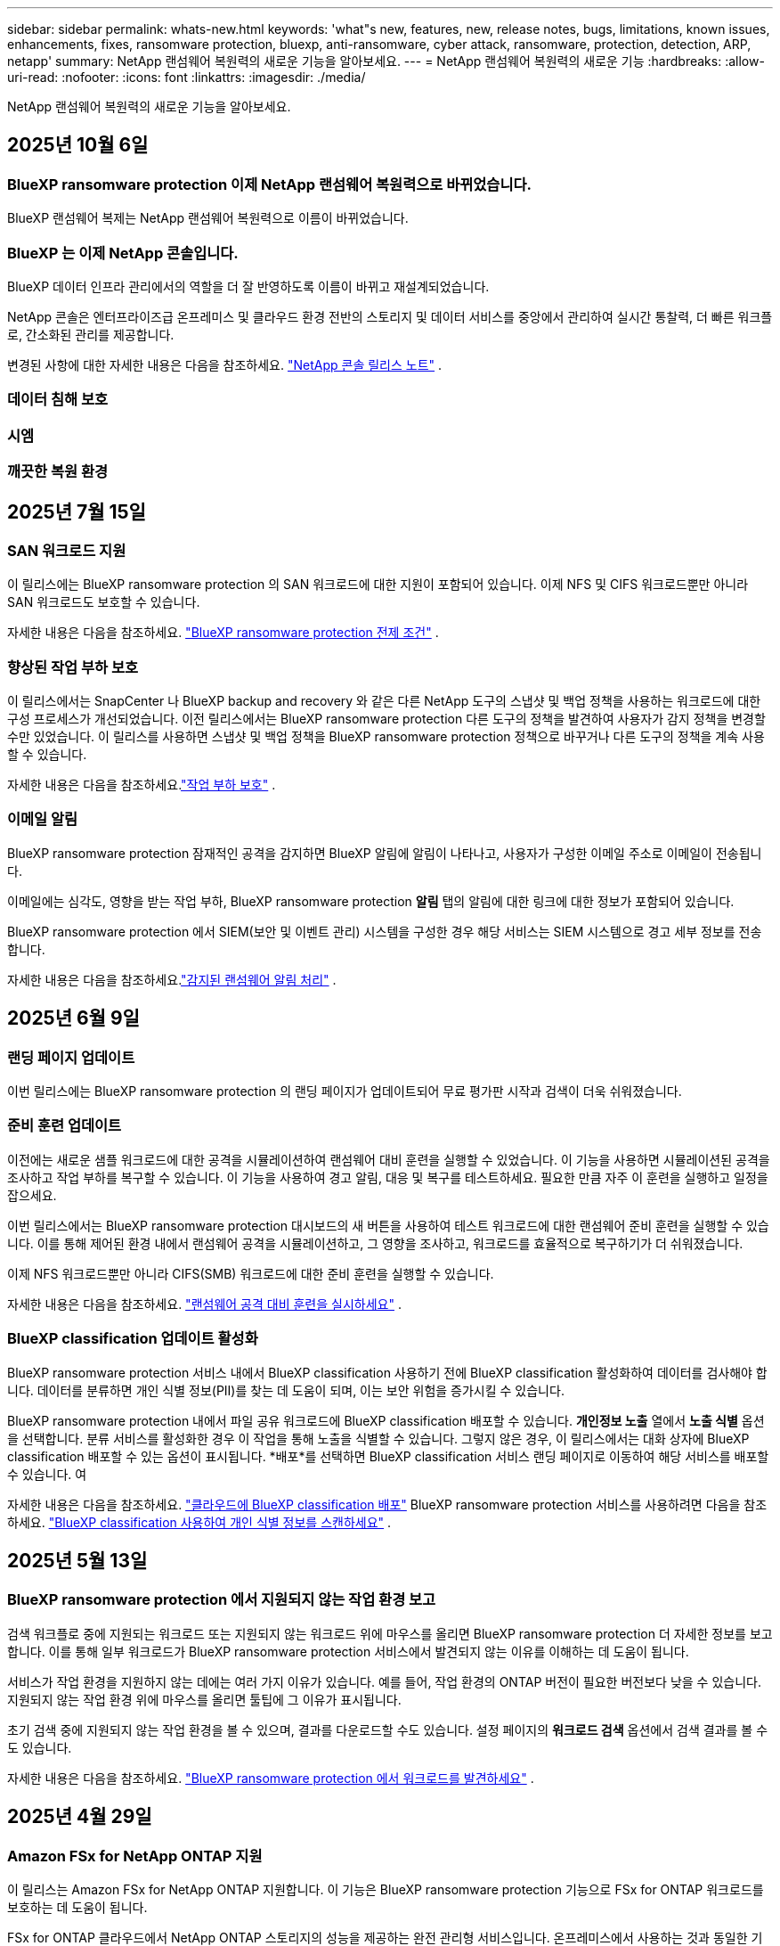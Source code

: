 ---
sidebar: sidebar 
permalink: whats-new.html 
keywords: 'what"s new, features, new, release notes, bugs, limitations, known issues, enhancements, fixes, ransomware protection, bluexp, anti-ransomware, cyber attack, ransomware, protection, detection, ARP, netapp' 
summary: NetApp 랜섬웨어 복원력의 새로운 기능을 알아보세요. 
---
= NetApp 랜섬웨어 복원력의 새로운 기능
:hardbreaks:
:allow-uri-read: 
:nofooter: 
:icons: font
:linkattrs: 
:imagesdir: ./media/


[role="lead"]
NetApp 랜섬웨어 복원력의 새로운 기능을 알아보세요.



== 2025년 10월 6일



=== BlueXP ransomware protection 이제 NetApp 랜섬웨어 복원력으로 바뀌었습니다.

BlueXP 랜섬웨어 복제는 NetApp 랜섬웨어 복원력으로 이름이 바뀌었습니다.



=== BlueXP 는 이제 NetApp 콘솔입니다.

BlueXP 데이터 인프라 관리에서의 역할을 더 잘 반영하도록 이름이 바뀌고 재설계되었습니다.

NetApp 콘솔은 엔터프라이즈급 온프레미스 및 클라우드 환경 전반의 스토리지 및 데이터 서비스를 중앙에서 관리하여 실시간 통찰력, 더 빠른 워크플로, 간소화된 관리를 제공합니다.

변경된 사항에 대한 자세한 내용은 다음을 참조하세요. https://docs.netapp.com/us-en/bluexp-relnotes/index.html["NetApp 콘솔 릴리스 노트"] .



=== 데이터 침해 보호



=== 시엠



=== 깨끗한 복원 환경



== 2025년 7월 15일



=== SAN 워크로드 지원

이 릴리스에는 BlueXP ransomware protection 의 SAN 워크로드에 대한 지원이 포함되어 있습니다.  이제 NFS 및 CIFS 워크로드뿐만 아니라 SAN 워크로드도 보호할 수 있습니다.

자세한 내용은 다음을 참조하세요. link:https://docs.netapp.com/us-en/bluexp-ransomware-protection/rp-start-prerequisites.html["BlueXP ransomware protection 전제 조건"] .



=== 향상된 작업 부하 보호

이 릴리스에서는 SnapCenter 나 BlueXP backup and recovery 와 같은 다른 NetApp 도구의 스냅샷 및 백업 정책을 사용하는 워크로드에 대한 구성 프로세스가 개선되었습니다.  이전 릴리스에서는 BlueXP ransomware protection 다른 도구의 정책을 발견하여 사용자가 감지 정책을 변경할 수만 있었습니다.  이 릴리스를 사용하면 스냅샷 및 백업 정책을 BlueXP ransomware protection 정책으로 바꾸거나 다른 도구의 정책을 계속 사용할 수 있습니다.

자세한 내용은 다음을 참조하세요.link:https://docs.netapp.com/us-en/bluexp-ransomware-protection/rp-use-protect.html["작업 부하 보호"] .



=== 이메일 알림

BlueXP ransomware protection 잠재적인 공격을 감지하면 BlueXP 알림에 알림이 나타나고, 사용자가 구성한 이메일 주소로 이메일이 전송됩니다.

이메일에는 심각도, 영향을 받는 작업 부하, BlueXP ransomware protection *알림* 탭의 알림에 대한 링크에 대한 정보가 포함되어 있습니다.

BlueXP ransomware protection 에서 SIEM(보안 및 이벤트 관리) 시스템을 구성한 경우 해당 서비스는 SIEM 시스템으로 경고 세부 정보를 전송합니다.

자세한 내용은 다음을 참조하세요.link:https://docs.netapp.com/us-en/bluexp-ransomware-protection/rp-use-alert.html["감지된 랜섬웨어 알림 처리"] .



== 2025년 6월 9일



=== 랜딩 페이지 업데이트

이번 릴리스에는 BlueXP ransomware protection 의 랜딩 페이지가 업데이트되어 무료 평가판 시작과 검색이 더욱 쉬워졌습니다.



=== 준비 훈련 업데이트

이전에는 새로운 샘플 워크로드에 대한 공격을 시뮬레이션하여 랜섬웨어 대비 훈련을 실행할 수 있었습니다.  이 기능을 사용하면 시뮬레이션된 공격을 조사하고 작업 부하를 복구할 수 있습니다.  이 기능을 사용하여 경고 알림, 대응 및 복구를 테스트하세요.  필요한 만큼 자주 이 훈련을 실행하고 일정을 잡으세요.

이번 릴리스에서는 BlueXP ransomware protection 대시보드의 새 버튼을 사용하여 테스트 워크로드에 대한 랜섬웨어 준비 훈련을 실행할 수 있습니다. 이를 통해 제어된 환경 내에서 랜섬웨어 공격을 시뮬레이션하고, 그 영향을 조사하고, 워크로드를 효율적으로 복구하기가 더 쉬워졌습니다.

이제 NFS 워크로드뿐만 아니라 CIFS(SMB) 워크로드에 대한 준비 훈련을 실행할 수 있습니다.

자세한 내용은 다음을 참조하세요. https://docs.netapp.com/us-en/bluexp-ransomware-protection/rp-start-simulate.html["랜섬웨어 공격 대비 훈련을 실시하세요"] .



=== BlueXP classification 업데이트 활성화

BlueXP ransomware protection 서비스 내에서 BlueXP classification 사용하기 전에 BlueXP classification 활성화하여 데이터를 검사해야 합니다.  데이터를 분류하면 개인 식별 정보(PII)를 찾는 데 도움이 되며, 이는 보안 위험을 증가시킬 수 있습니다.

BlueXP ransomware protection 내에서 파일 공유 워크로드에 BlueXP classification 배포할 수 있습니다.  *개인정보 노출* 열에서 *노출 식별* 옵션을 선택합니다.  분류 서비스를 활성화한 경우 이 작업을 통해 노출을 식별할 수 있습니다.  그렇지 않은 경우, 이 릴리스에서는 대화 상자에 BlueXP classification 배포할 수 있는 옵션이 표시됩니다.  *배포*를 선택하면 BlueXP classification 서비스 랜딩 페이지로 이동하여 해당 서비스를 배포할 수 있습니다.  여

자세한 내용은 다음을 참조하세요. https://docs.netapp.com/us-en/bluexp-classification/task-deploy-cloud-compliance.html["클라우드에 BlueXP classification 배포"^] BlueXP ransomware protection 서비스를 사용하려면 다음을 참조하세요. https://docs.netapp.com/us-en/bluexp-ransomware-protection/rp-use-protect-classify.html["BlueXP classification 사용하여 개인 식별 정보를 스캔하세요"] .



== 2025년 5월 13일



=== BlueXP ransomware protection 에서 지원되지 않는 작업 환경 보고

검색 워크플로 중에 지원되는 워크로드 또는 지원되지 않는 워크로드 위에 마우스를 올리면 BlueXP ransomware protection 더 자세한 정보를 보고합니다.  이를 통해 일부 워크로드가 BlueXP ransomware protection 서비스에서 발견되지 않는 이유를 이해하는 데 도움이 됩니다.

서비스가 작업 환경을 지원하지 않는 데에는 여러 가지 이유가 있습니다. 예를 들어, 작업 환경의 ONTAP 버전이 필요한 버전보다 낮을 수 있습니다.  지원되지 않는 작업 환경 위에 마우스를 올리면 툴팁에 그 이유가 표시됩니다.

초기 검색 중에 지원되지 않는 작업 환경을 볼 수 있으며, 결과를 다운로드할 수도 있습니다.  설정 페이지의 *워크로드 검색* 옵션에서 검색 결과를 볼 수도 있습니다.

자세한 내용은 다음을 참조하세요. https://docs.netapp.com/us-en/bluexp-ransomware-protection/rp-start-discover.html["BlueXP ransomware protection 에서 워크로드를 발견하세요"] .



== 2025년 4월 29일



=== Amazon FSx for NetApp ONTAP 지원

이 릴리스는 Amazon FSx for NetApp ONTAP 지원합니다.  이 기능은 BlueXP ransomware protection 기능으로 FSx for ONTAP 워크로드를 보호하는 데 도움이 됩니다.

FSx for ONTAP 클라우드에서 NetApp ONTAP 스토리지의 성능을 제공하는 완전 관리형 서비스입니다.  온프레미스에서 사용하는 것과 동일한 기능, 성능 및 관리 기능을 제공하며, 기본 AWS 서비스의 민첩성과 확장성을 갖추고 있습니다.

BlueXP ransomware protection 워크플로에 다음과 같은 변경 사항이 적용되었습니다.

* Discovery에는 FSx for ONTAP 9.15 작업 환경의 워크로드가 포함됩니다.
* 보호 탭에는 FSx for ONTAP 환경의 워크로드가 표시됩니다.  이 환경에서는 FSx for ONTAP 백업 서비스를 사용하여 백업 작업을 수행해야 합니다.  BlueXP ransomware protection 스냅샷을 사용하여 이러한 작업 부하를 복원할 수 있습니다.
+

TIP: FSx for ONTAP 에서 실행되는 워크로드에 대한 백업 정책은 BlueXP 에서 설정할 수 없습니다.  Amazon FSx for NetApp ONTAP 에 설정된 기존 백업 정책은 변경되지 않습니다.

* 경고 사건은 새로운 FSx for ONTAP 작업 환경을 보여줍니다.


자세한 내용은 다음을 참조하세요. https://docs.netapp.com/us-en/bluexp-ransomware-protection/concept-ransomware-protection.html["BlueXP ransomware protection 및 작업 환경에 대해 알아보세요"] .

지원되는 옵션에 대한 정보는 다음을 참조하세요. https://docs.netapp.com/us-en/bluexp-ransomware-protection/rp-reference-limitations.html["BlueXP ransomware protection 제한 사항"] .



=== BlueXP 액세스 역할이 필요합니다

이제 BlueXP ransomware protection 보고, 검색하고, 관리하려면 다음 액세스 역할 중 하나가 필요합니다. 조직 관리자, 폴더 또는 프로젝트 관리자, 랜섬웨어 보호 관리자 또는 랜섬웨어 보호 뷰어.

https://docs.netapp.com/us-en/bluexp-setup-admin/reference-iam-predefined-roles.html["모든 서비스에 대한 BlueXP 액세스 역할에 대해 알아보세요"^] .



== 2025년 4월 14일



=== 준비 훈련 보고서

이번 릴리스에서는 랜섬웨어 공격 대비 훈련 보고서를 검토할 수 있습니다.  준비 훈련을 통해 새로 생성된 샘플 워크로드에 대한 랜섬웨어 공격을 시뮬레이션할 수 있습니다.  그런 다음 시뮬레이션된 공격을 조사하고 샘플 작업 부하를 복구합니다.  이 기능은 경고 알림, 대응 및 복구 프로세스를 테스트하여 실제 랜섬웨어 공격이 발생할 경우 대비가 되어 있는지 확인하는 데 도움이 됩니다.

자세한 내용은 다음을 참조하세요. https://docs.netapp.com/us-en/bluexp-ransomware-protection/rp-start-simulate.html["랜섬웨어 공격 대비 훈련을 실시하세요"] .



=== 새로운 역할 기반 액세스 제어 역할 및 권한

이전에는 사용자의 책임에 따라 역할과 권한을 할당하여 BlueXP ransomware protection 에 대한 사용자 액세스를 관리하는 데 도움이 되었습니다.  이번 릴리스에서는 업데이트된 권한을 갖춘 BlueXP ransomware protection 에 특화된 두 가지 새로운 역할이 추가되었습니다.  새로운 역할은 다음과 같습니다.

* 랜섬웨어 보호 관리자
* 랜섬웨어 보호 뷰어


권한에 대한 자세한 내용은 다음을 참조하세요. https://docs.netapp.com/us-en/bluexp-ransomware-protection/rp-reference-roles.html["BlueXP ransomware protection 역할 기반 기능 액세스"] .



=== 결제 개선

이번 릴리스에는 결제 프로세스에 대한 여러 가지 개선 사항이 포함되어 있습니다.

자세한 내용은 다음을 참조하세요. https://docs.netapp.com/us-en/bluexp-ransomware-protection/rp-start-licenses.html["라이센싱 및 지불 옵션 설정"] .



== 2025년 3월 10일



=== 공격을 시뮬레이션하고 대응하세요

이 릴리스에서는 랜섬웨어 경고에 대한 대응을 테스트하기 위해 랜섬웨어 공격을 시뮬레이션합니다.  이 기능은 경고 알림, 대응 및 복구 프로세스를 테스트하여 실제 랜섬웨어 공격이 발생할 경우 대비가 되어 있는지 확인하는 데 도움이 됩니다.

자세한 내용은 다음을 참조하세요. https://docs.netapp.com/us-en/bluexp-ransomware-protection/rp-start-simulate.html["랜섬웨어 공격 대비 훈련을 실시하세요"] .



=== 발견 프로세스 개선

이 릴리스에는 선택적 검색 및 재발견 프로세스에 대한 개선 사항이 포함되어 있습니다.

* 이 릴리스에서는 이전에 선택한 작업 환경에 추가된 새로 생성된 워크로드를 검색할 수 있습니다.
* 이번 릴리스에서는 _새로운_ 작업 환경을 선택할 수도 있습니다.  이 기능은 환경에 추가된 새로운 워크로드를 보호하는 데 도움이 됩니다.
* 이러한 검색 프로세스는 초기 검색 프로세스 중에 또는 설정 옵션 내에서 수행할 수 있습니다.


자세한 내용은 다음을 참조하세요. https://docs.netapp.com/us-en/bluexp-ransomware-protection/rp-start-discover.html["이전에 선택한 작업 환경에 대해 새로 생성된 작업 부하를 검색합니다."] 그리고 https://docs.netapp.com/us-en/bluexp-ransomware-protection/rp-use-settings.html["설정 옵션을 사용하여 기능 구성"] .



=== 높은 암호화가 감지되면 경고가 발생합니다.

이 릴리스를 사용하면 높은 수준의 파일 확장자를 변경하지 않아도 워크로드에서 높은 수준의 암호화가 감지되면 알림을 볼 수 있습니다.  ONTAP Autonomous Ransomware Protection(ARP) AI를 사용하는 이 기능은 랜섬웨어 공격 위험이 있는 워크로드를 식별하는 데 도움이 됩니다.  이 기능을 사용하면 확장자가 변경되었는지 여부와 관계없이 영향을 받은 파일의 전체 목록을 다운로드할 수 있습니다.

자세한 내용은 다음을 참조하세요. https://docs.netapp.com/us-en/bluexp-ransomware-protection/rp-use-alert.html["감지된 랜섬웨어 경고에 대응하세요"] .



== 2024년 12월 16일



=== Data Infrastructure Insights Storage Workload Security를 ​​사용하여 비정상적인 사용자 동작을 감지합니다.

이 릴리스에서는 Data Infrastructure Insights Storage Workload Security를 ​​사용하여 스토리지 워크로드에서 비정상적인 사용자 동작을 감지할 수 있습니다.  이 기능은 잠재적인 보안 위협을 식별하고 잠재적으로 악의적인 사용자를 차단하여 데이터를 보호하는 데 도움이 됩니다.

자세한 내용은 다음을 참조하세요. https://docs.netapp.com/us-en/bluexp-ransomware-protection/rp-use-alert.html["감지된 랜섬웨어 경고에 대응하세요"] .

Data Infrastructure Insights Storage Workload Security를 ​​사용하여 비정상적인 사용자 동작을 감지하기 전에 BlueXP ransomware protection *설정* 옵션을 사용하여 옵션을 구성해야 합니다.

참조하다 https://docs.netapp.com/us-en/bluexp-ransomware-protection/rp-use-settings.html["BlueXP ransomware protection 설정 구성"] .



=== 검색하고 보호할 작업 부하 선택

이 릴리스를 사용하면 이제 다음 작업을 수행할 수 있습니다.

* 각 커넥터 내에서 워크로드를 검색할 작업 환경을 선택합니다.  환경 내 특정 작업 부하만 보호하고 다른 작업 부하에는 영향을 미치지 않으려는 경우 이 기능이 유용할 수 있습니다.
* 워크로드 검색 중에 커넥터별로 워크로드를 자동으로 검색하도록 설정할 수 있습니다.  이 기능을 사용하면 보호하려는 작업 부하를 선택할 수 있습니다.
* 이전에 선택한 작업 환경에 대해 새로 생성된 작업 부하를 찾아보세요.


참조하다 https://docs.netapp.com/us-en/bluexp-ransomware-protection/rp-start-discover.html["워크로드 검색"] .



== 2024년 11월 7일



=== 데이터 분류를 활성화하고 개인 식별 정보(PII)를 스캔합니다.

이 릴리스를 사용하면 BlueXP classification 제품군의 핵심 구성 요소인 BlueXP 분류를 사용하여 파일 공유 워크로드의 데이터를 스캔하고 분류할 수 있습니다.  데이터를 분류하면 데이터에 개인 정보나 비공개 정보가 포함되어 있는지 식별하는 데 도움이 되며, 이는 보안 위험을 증가시킬 수 있습니다.  이 프로세스는 워크로드 중요도에도 영향을 미치며 적절한 수준의 보호로 워크로드를 보호하고 있는지 확인하는 데 도움이 됩니다.

BlueXP ransomware protection 에서 PII 데이터 스캔은 일반적으로 BlueXP classification 배포한 고객에게 제공됩니다.  BlueXP classification 추가 비용 없이 BlueXP 플랫폼의 일부로 제공되며 온프레미스 또는 고객 클라우드에 배포할 수 있습니다.

참조하다 https://docs.netapp.com/us-en/bluexp-ransomware-protection/rp-use-settings.html["BlueXP ransomware protection 설정 구성"] .

스캐닝을 시작하려면 보호 페이지에서 개인 정보 노출 열의 *노출 식별*을 클릭하세요.

https://docs.netapp.com/us-en/bluexp-ransomware-protection/rp-use-protect-classify.html["BlueXP classification 사용하여 개인 식별이 가능한 민감한 데이터를 스캔합니다."] .



=== Microsoft Sentinel과 SIEM 통합

이제 Microsoft Sentinel을 사용하여 위협 분석 및 감지를 위해 보안 및 이벤트 관리 시스템(SIEM)으로 데이터를 전송할 수 있습니다.  이전에는 SIEM으로 AWS Security Hub 또는 Splunk Cloud를 선택할 수 있었습니다.

https://docs.netapp.com/us-en/bluexp-ransomware-protection/rp-use-settings.html["BlueXP ransomware protection 설정 구성에 대해 자세히 알아보세요."] .



=== 지금 30일 무료 체험하세요

이번 릴리스를 통해 BlueXP ransomware protection 새로 배포한 경우 30일 동안 무료로 체험할 수 있습니다.  이전에는 BlueXP ransomware protection 90일 무료 체험판으로 제공되었습니다.  이미 90일 무료 체험판을 이용 중이라면 해당 혜택은 90일 동안 계속 적용됩니다.



=== Podman의 파일 수준에서 애플리케이션 작업 부하를 복원합니다.

파일 수준에서 애플리케이션 워크로드를 복원하기 전에 이제 공격으로 인해 영향을 받았을 수 있는 파일 목록을 보고 복원하려는 파일을 식별할 수 있습니다.  이전에는 조직(이전에는 계정)의 BlueXP 커넥터가 Podman을 사용하는 경우 이 기능이 비활성화되었습니다.  이제 Podman에서 사용할 수 있습니다.  BlueXP ransomware protection 사용하여 복원할 파일을 선택하거나, 알림으로 영향을 받은 모든 파일을 나열한 CSV 파일을 업로드하거나, 복원할 파일을 수동으로 지정할 수 있습니다.

https://docs.netapp.com/us-en/bluexp-ransomware-protection/rp-use-recover.html["랜섬웨어 공격으로부터 복구하는 방법에 대해 자세히 알아보세요"] .



== 2024년 9월 30일



=== 파일 공유 작업 부하의 사용자 정의 그룹화

이번 릴리스에서는 파일 공유를 그룹으로 묶어 데이터 자산을 더 쉽게 보호할 수 있습니다.  이 서비스는 그룹의 모든 볼륨을 동시에 보호할 수 있습니다.  이전에는 각 볼륨을 별도로 보호해야 했습니다.

https://docs.netapp.com/us-en/bluexp-ransomware-protection/rp-use-protect.html["랜섬웨어 보호 전략에서 파일 공유 작업 부하를 그룹화하는 방법에 대해 자세히 알아보세요."] .



== 2024년 9월 2일



=== Digital Advisor 의 보안 위험 평가

BlueXP ransomware protection 이제 NetApp Digital Advisor 에서 클러스터와 관련된 높고 심각한 보안 위험에 대한 정보를 수집합니다.  위험이 발견되면 BlueXP ransomware protection 대시보드의 *권장 작업* 창에 "클러스터 <이름>에서 알려진 보안 취약점을 수정하세요."라는 권장 사항을 제공합니다.  대시보드의 권장 사항에서 *검토 및 수정*을 클릭하면 Digital Advisor 와 CVE(일반적인 취약성 및 노출) 문서를 검토하여 보안 위험을 해결할 것을 제안합니다.  여러 보안 위험이 있는 경우 Digital Advisor 에서 정보를 검토하세요.

참조하다 https://docs.netapp.com/us-en/active-iq/index.html["Digital Advisor 문서"^] .



=== Google Cloud Platform으로 백업

이 릴리스에서는 백업 대상을 Google Cloud Platform 버킷으로 설정할 수 있습니다.  이전에는 NetApp StorageGRID, Amazon Web Services 및 Microsoft Azure에만 백업 대상을 추가할 수 있었습니다.

https://docs.netapp.com/us-en/bluexp-ransomware-protection/rp-use-settings.html["BlueXP ransomware protection 설정 구성에 대해 자세히 알아보세요."] .



=== Google Cloud Platform 지원

이 서비스는 이제 스토리지 보호를 위해 Google Cloud Platform용 Cloud Volumes ONTAP 지원합니다.  이전에는 이 서비스가 온프레미스 NAS와 함께 Amazon Web Services 및 Microsoft Azure용 Cloud Volumes ONTAP 만 지원했습니다.

https://docs.netapp.com/us-en/bluexp-ransomware-protection/concept-ransomware-protection.html["BlueXP ransomware protection 및 지원되는 데이터 소스, 백업 대상 및 작업 환경에 대해 알아보세요."] .



=== 역할 기반 액세스 제어

이제 역할 기반 액세스 제어(RBAC)를 사용하여 특정 활동에 대한 액세스를 제한할 수 있습니다.  BlueXP ransomware protection BlueXP 의 두 가지 역할, 즉 BlueXP 계정 관리자와 비계정 관리자(뷰어)를 사용합니다.

각 역할이 수행할 수 있는 작업에 대한 자세한 내용은 다음을 참조하세요. https://docs.netapp.com/us-en/bluexp-ransomware-protection/rp-reference-roles.html["역할 기반 액세스 제어 권한"] .



== 2024년 8월 5일



=== Splunk Cloud를 통한 위협 탐지

위협 분석 및 감지를 위해 보안 및 이벤트 관리 시스템(SIEM)에 자동으로 데이터를 전송할 수 있습니다.  이전 릴리스에서는 SIEM으로 AWS Security Hub만 선택할 수 있었습니다.  이 릴리스에서는 SIEM으로 AWS Security Hub 또는 Splunk Cloud를 선택할 수 있습니다.

https://docs.netapp.com/us-en/bluexp-ransomware-protection/rp-use-settings.html["BlueXP ransomware protection 설정 구성에 대해 자세히 알아보세요."] .



== 2024년 7월 1일



=== BYOL(Bring Your Own License)

이 릴리스에서는 NetApp 영업 담당자로부터 받는 NetApp 라이선스 파일(NLF)인 BYOL 라이선스를 사용할 수 있습니다.

https://docs.netapp.com/us-en/bluexp-ransomware-protection/rp-start-licenses.html["라이선싱 설정에 대해 자세히 알아보세요"] .



=== 파일 수준에서 애플리케이션 작업 부하 복원

파일 수준에서 애플리케이션 워크로드를 복원하기 전에 이제 공격으로 인해 영향을 받았을 수 있는 파일 목록을 보고 복원하려는 파일을 식별할 수 있습니다.  BlueXP ransomware protection 사용하여 복원할 파일을 선택하거나, 알림으로 영향을 받은 모든 파일을 나열한 CSV 파일을 업로드하거나, 복원할 파일을 수동으로 지정할 수 있습니다.


NOTE: 이 릴리스에서는 계정의 모든 BlueXP 커넥터가 Podman을 사용하지 않는 경우 단일 파일 복원 기능이 활성화됩니다.  그렇지 않으면 해당 계정에서는 비활성화됩니다.

https://docs.netapp.com/us-en/bluexp-ransomware-protection/rp-use-recover.html["랜섬웨어 공격으로부터 복구하는 방법에 대해 자세히 알아보세요"] .



=== 영향을 받은 파일 목록 다운로드

파일 수준에서 애플리케이션 워크로드를 복원하기 전에 이제 알림 페이지에 액세스하여 영향을 받은 파일 목록을 CSV 파일로 다운로드한 다음 복구 페이지를 사용하여 CSV 파일을 업로드할 수 있습니다.

https://docs.netapp.com/us-en/bluexp-ransomware-protection/rp-use-recover.html["애플리케이션을 복원하기 전에 영향을 받은 파일을 다운로드하는 방법에 대해 자세히 알아보세요."] .



=== 보호 계획 삭제

이 릴리스를 통해 랜섬웨어 보호 전략을 삭제할 수 있습니다.

https://docs.netapp.com/us-en/bluexp-ransomware-protection/rp-use-protect.html["작업 부하 보호 및 랜섬웨어 보호 전략 관리에 대해 자세히 알아보세요."] .



== 2024년 6월 10일



=== 기본 스토리지의 스냅샷 복사 잠금

이 옵션을 활성화하면 랜섬웨어 공격이 백업 저장소 대상까지 침투하더라도 일정 기간 동안 스냅샷 복사본을 수정하거나 삭제할 수 없도록 기본 저장소에 잠급니다.

https://docs.netapp.com/us-en/bluexp-ransomware-protection/rp-use-protect.html["랜섬웨어 보호 전략에서 워크로드 보호 및 백업 잠금 활성화에 대해 자세히 알아보세요."] .



=== Microsoft Azure용 Cloud Volumes ONTAP 지원

이 릴리스에서는 AWS용 Cloud Volumes Cloud Volumes ONTAP 과 온프레미스 ONTAP NAS 외에도 Microsoft Azure용 Cloud Volumes Cloud Volumes ONTAP 시스템으로 지원합니다.

https://docs.netapp.com/us-en/bluexp-cloud-volumes-ontap/task-getting-started-azure.html["Azure에서 Cloud Volumes ONTAP 대한 빠른 시작"^]

https://docs.netapp.com/us-en/bluexp-ransomware-protection/concept-ransomware-protection.html["BlueXP ransomware protection 에 대해 알아보세요"] .



=== Microsoft Azure가 백업 대상으로 추가되었습니다.

이제 AWS 및 NetApp StorageGRID 와 함께 Microsoft Azure를 백업 대상으로 추가할 수 있습니다.

https://docs.netapp.com/us-en/bluexp-ransomware-protection/rp-use-settings.html["보호 설정을 구성하는 방법에 대해 자세히 알아보세요."] .



== 2024년 5월 14일



=== 라이센스 업데이트

90일 무료 체험판에 가입해보세요.  곧 Amazon Web Services Marketplace에서 사용량에 따라 요금을 지불하는 구독을 구매하거나 자체 NetApp 라이선스를 가져올 수 있게 됩니다.

https://docs.netapp.com/us-en/bluexp-ransomware-protection/rp-start-licenses.html["라이선싱 설정에 대해 자세히 알아보세요"] .



=== CIFS 프로토콜

이 서비스는 이제 NFS와 CIFS 프로토콜을 모두 사용하는 AWS 시스템에서 온프레미스 ONTAP 및 Cloud Volumes ONTAP 지원합니다.  이전 릴리스에서는 NFS 프로토콜만 지원했습니다.



=== 작업량 세부 정보

이번 릴리스에서는 보호 및 기타 페이지에서 워크로드 정보에 대한 자세한 내용을 제공하여 워크로드 보호 평가를 개선했습니다.  작업 부하 세부 정보에서 현재 할당된 정책을 검토하고 구성된 백업 대상을 검토할 수 있습니다.

https://docs.netapp.com/us-en/bluexp-ransomware-protection/rp-use-protect.html["보호 페이지에서 작업 세부 정보 보기에 대해 자세히 알아보세요."] .



=== 애플리케이션 일관성 및 VM 일관성 보호 및 복구

이제 NetApp SnapCenter 소프트웨어를 사용하여 애플리케이션 일관성 보호를 수행하고 SnapCenter Plug-in for VMware vSphere 사용하여 VM 일관성 보호를 수행하여 나중에 복구가 필요할 경우 잠재적인 데이터 손실을 방지하기 위해 조용하고 일관된 상태를 달성할 수 있습니다.  복구가 필요한 경우 애플리케이션이나 VM을 이전에 사용 가능한 상태로 복원할 수 있습니다.

https://docs.netapp.com/us-en/bluexp-ransomware-protection/rp-use-protect.html["워크로드 보호에 대해 자세히 알아보세요"] .



=== 랜섬웨어 보호 전략

워크로드에 스냅샷이나 백업 정책이 없는 경우 랜섬웨어 보호 전략을 만들 수 있습니다. 여기에는 이 서비스에서 만드는 다음 정책이 포함될 수 있습니다.

* 스냅샷 정책
* 백업 정책
* 탐지 정책


https://docs.netapp.com/us-en/bluexp-ransomware-protection/rp-use-protect.html["워크로드 보호에 대해 자세히 알아보세요"] .



=== 위협 탐지

이제 타사 보안 및 이벤트 관리(SIEM) 시스템을 사용하여 위협 감지 기능을 사용할 수 있습니다.  대시보드에는 이제 설정 페이지에서 구성할 수 있는 "위협 감지 활성화"에 대한 새로운 권장 사항이 표시됩니다.

https://docs.netapp.com/us-en/bluexp-ransomware-protection/rp-use-settings.html["설정 옵션 구성에 대해 자세히 알아보세요"] .



=== 거짓 양성 경고 해제

이제 알림 탭에서 거짓 양성 결과를 무시하거나 데이터를 즉시 복구할지 결정할 수 있습니다.

https://docs.netapp.com/us-en/bluexp-ransomware-protection/rp-use-alert.html["랜섬웨어 경고에 대응하는 방법에 대해 자세히 알아보세요"] .



=== 감지 상태

보호 페이지에 새로운 감지 상태가 나타나 작업 부하에 적용된 랜섬웨어 감지 상태를 보여줍니다.

https://docs.netapp.com/us-en/bluexp-ransomware-protection/rp-use-protect.html["작업 부하 보호 및 보호 상태 보기에 대해 자세히 알아보세요."] .



=== CSV 파일 다운로드

보호, 알림 및 복구 페이지에서 CSV 파일*을 다운로드할 수 있습니다.

https://docs.netapp.com/us-en/bluexp-ransomware-protection/rp-use-reports.html["대시보드 및 기타 페이지에서 CSV 파일을 다운로드하는 방법에 대해 자세히 알아보세요."] .



=== 문서 링크

이제 문서 보기 링크가 UI에 포함되었습니다.  대시보드 세로 *작업*에서 이 문서에 액세스할 수 있습니다.image:button-actions-vertical.png["수직 작업 옵션"] 옵션.  릴리스 노트에서 세부 정보를 보려면 *새로운 기능*을 선택하고, BlueXP ransomware protection 설명서 홈페이지를 보려면 *설명서*를 선택하세요.



=== BlueXP backup and recovery

이제 BlueXP backup and recovery 서비스를 시스템에서 미리 활성화할 필요가 없습니다. 보다 link:rp-start-prerequisites.html["전제 조건"] .  BlueXP ransomware protection 서비스는 설정 옵션을 통해 백업 대상을 구성하는 데 도움이 됩니다. 보다 link:rp-use-settings.html["설정 구성"] .



=== 설정 옵션

이제 BlueXP ransomware protection 설정에서 백업 대상을 설정할 수 있습니다.

https://docs.netapp.com/us-en/bluexp-ransomware-protection/rp-use-settings.html["설정 옵션 구성에 대해 자세히 알아보세요"] .



== 2024년 3월 5일



=== 보호 정책 관리

미리 정의된 정책을 사용하는 것 외에도 이제 정책을 만들 수 있습니다. https://docs.netapp.com/us-en/bluexp-ransomware-protection/rp-use-protect.html["정책 관리에 대해 자세히 알아보세요"] .



=== 보조 저장소(DataLock)의 불변성

이제 개체 저장소에서 NetApp DataLock 기술을 사용하여 보조 저장소에서 백업을 변경할 수 없게 만들 수 있습니다. https://docs.netapp.com/us-en/bluexp-ransomware-protection/rp-use-protect.html["보호 정책 생성에 대해 자세히 알아보세요"] .



=== NetApp StorageGRID 에 자동 백업

AWS를 사용하는 것 외에도 이제 StorageGRID 백업 대상으로 선택할 수 있습니다. https://docs.netapp.com/us-en/bluexp-ransomware-protection/rp-use-settings.html["백업 대상 구성에 대해 자세히 알아보세요"] .



=== 잠재적 공격을 조사하기 위한 추가 기능

이제 탐지된 잠재적 공격을 조사하기 위해 더욱 자세한 법의학적 세부 정보를 볼 수 있습니다. https://docs.netapp.com/us-en/bluexp-ransomware-protection/rp-use-alert.html["감지된 랜섬웨어 경고에 대응하는 방법에 대해 자세히 알아보세요."] .



=== 복구 프로세스

복구 프로세스가 향상되었습니다.  이제 워크로드에 대해 볼륨별로 또는 모든 볼륨을 복구할 수 있습니다. https://docs.netapp.com/us-en/bluexp-ransomware-protection/rp-use-recover.html["랜섬웨어 공격으로부터 복구하는 방법에 대해 자세히 알아보세요(사고가 해결된 후)"] .

https://docs.netapp.com/us-en/bluexp-ransomware-protection/concept-ransomware-protection.html["BlueXP ransomware protection 에 대해 알아보세요"] .



== 2023년 10월 6일

BlueXP ransomware protection 서비스는 데이터를 보호하고, 잠재적인 공격을 탐지하고, 랜섬웨어 공격으로부터 데이터를 복구하는 SaaS 솔루션입니다.

미리보기 버전의 경우, 이 서비스는 BlueXP 조직 전체에서 온프레미스 NAS 스토리지의 Oracle, MySQL, VM 데이터 저장소 및 파일 공유의 애플리케이션 기반 워크로드와 AWS의 Cloud Volumes ONTAP (NFS 프로토콜 사용)을 개별적으로 보호하고 Amazon Web Services 클라우드 스토리지에 데이터를 백업합니다.

BlueXP ransomware protection 서비스는 여러 NetApp 기술을 최대한 활용하여 데이터 보안 관리자나 보안 운영 엔지니어가 다음과 같은 목표를 달성할 수 있도록 지원합니다.

* 모든 작업 부하에 대한 랜섬웨어 보호 기능을 한눈에 확인하세요.
* 랜섬웨어 보호 권장 사항에 대한 통찰력을 얻으세요
* BlueXP ransomware protection 권장 사항을 기반으로 보호 태세를 개선합니다.
* 랜섬웨어 공격으로부터 주요 워크로드와 고위험 데이터를 보호하기 위해 랜섬웨어 보호 정책을 할당하세요.
* 랜섬웨어 공격에 대비하여 워크로드 상태를 모니터링하여 데이터 이상을 발견합니다.
* 랜섬웨어 사고가 업무에 미치는 영향을 신속하게 평가하세요.
* 저장된 데이터에서 재감염이 발생하지 않도록 데이터를 복원하고 랜섬웨어 사고로부터 지능적으로 복구하세요.


https://docs.netapp.com/us-en/bluexp-ransomware-protection/concept-ransomware-protection.html["BlueXP ransomware protection 에 대해 알아보세요"] .
